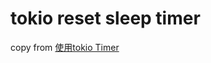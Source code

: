 * tokio reset sleep timer
:PROPERTIES:
:CUSTOM_ID: tokio-reset-sleep-timer
:END:
copy from
[[https://rust-book.junmajinlong.com/ch100/03_use_tokio_time.html][使用tokio
Timer]]
